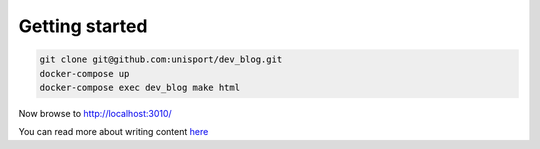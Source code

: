 Getting started
===============

.. code-block:: shell

  git clone git@github.com:unisport/dev_blog.git
  docker-compose up
  docker-compose exec dev_blog make html

Now browse to http://localhost:3010/

You can read more about writing content `here <http://docs.getpelican.com/en/stable/content.html>`_
